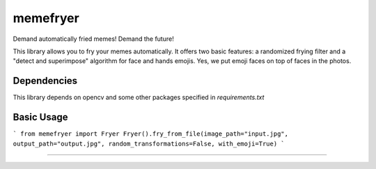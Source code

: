 =========
memefryer
=========

Demand automatically fried memes!
Demand the future!

This library allows you to fry your memes automatically. It offers two basic features: a randomized frying filter and a "detect and superimpose" algorithm for face and hands emojis. Yes, we put emoji faces on top of faces in the photos. 

Dependencies
============

This library depends on opencv and some other packages specified in `requirements.txt`

Basic Usage
===========

```
from memefryer import Fryer
Fryer().fry_from_file(image_path="input.jpg", output_path="output.jpg", random_transformations=False, with_emoji=True)
```
        
===========
